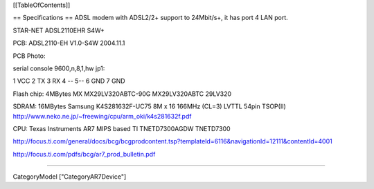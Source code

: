 [[TableOfContents]]

== Specifications ==
ADSL modem with ADSL2/2+ support to 24Mbit/s+, it has port 4 LAN port.

STAR-NET ADSL2110EHR S4W+

PCB: ADSL2110-EH V1.0-S4W 2004.11.1

PCB Photo: 

serial console 9600,n,8,1,hw jp1:

1 VCC 2 TX 3 RX 4 -- 5--  6 GND 7 GND

Flash chip: 4MBytes MX MX29LV320ABTC-90G MX29LV320ABTC 29LV320

SDRAM: 16MBytes Samsung K4S281632F-UC75
8M x 16 166MHz (CL=3) LVTTL 54pin TSOP(II)
http://www.neko.ne.jp/~freewing/cpu/arm_oki/k4s281632f.pdf

CPU: Texas Instruments AR7 MIPS based TI TNETD7300AGDW TNETD7300

http://focus.ti.com/general/docs/bcg/bcgprodcontent.tsp?templateId=6116&navigationId=12111&contentId=4001

http://focus.ti.com/pdfs/bcg/ar7_prod_bulletin.pdf

----

CategoryModel ["CategoryAR7Device"]
